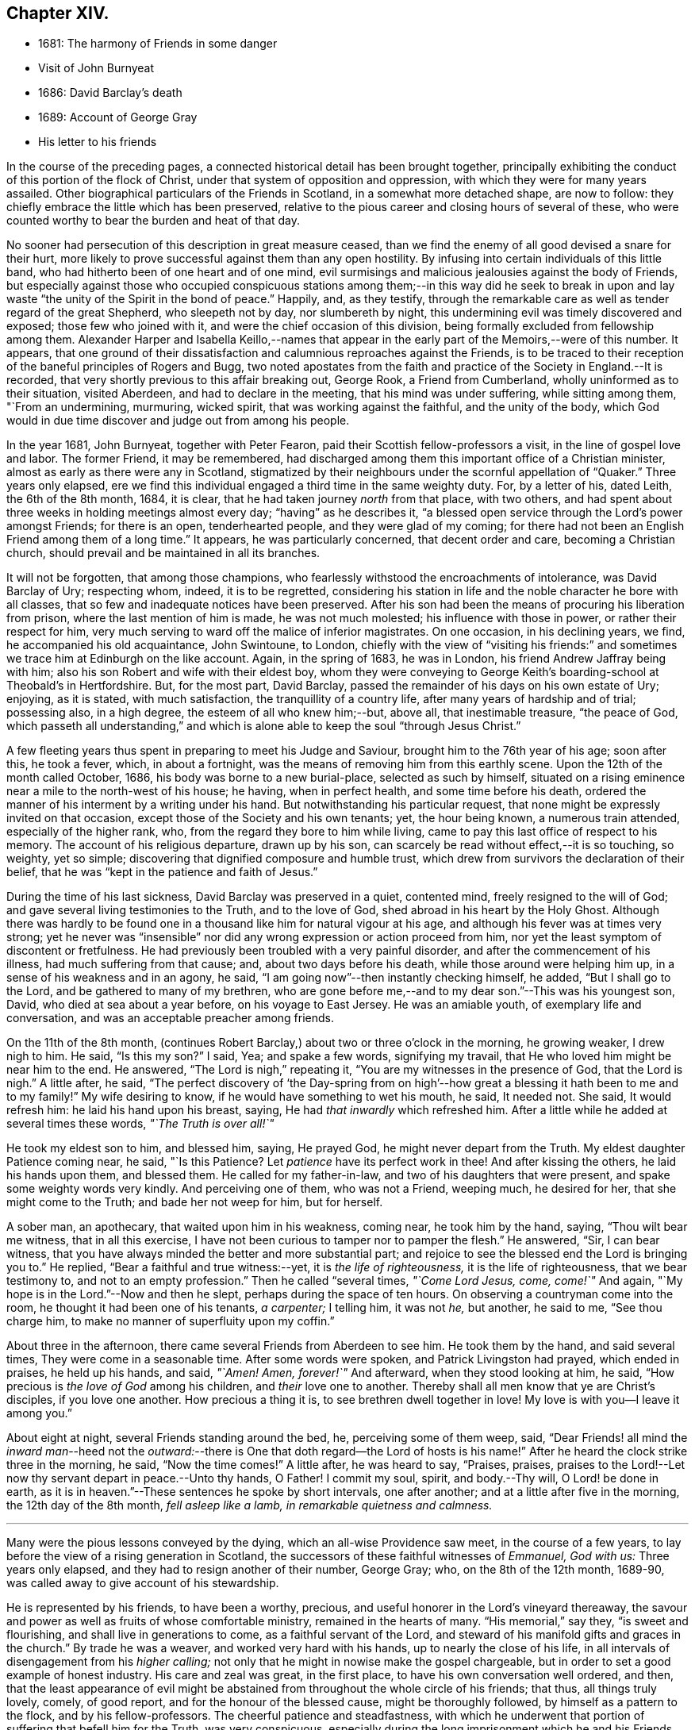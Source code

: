 == Chapter XIV.

[.chapter-synopsis]
* 1681: The harmony of Friends in some danger
* Visit of John Burnyeat
* 1686: David Barclay`'s death
* 1689: Account of George Gray
* His letter to his friends

In the course of the preceding pages,
a connected historical detail has been brought together,
principally exhibiting the conduct of this portion of the flock of Christ,
under that system of opposition and oppression,
with which they were for many years assailed.
Other biographical particulars of the Friends in Scotland,
in a somewhat more detached shape, are now to follow:
they chiefly embrace the little which has been preserved,
relative to the pious career and closing hours of several of these,
who were counted worthy to bear the burden and heat of that day.

No sooner had persecution of this description in great measure ceased,
than we find the enemy of all good devised a snare for their hurt,
more likely to prove successful against them than any open hostility.
By infusing into certain individuals of this little band,
who had hitherto been of one heart and of one mind,
evil surmisings and malicious jealousies against the body of Friends,
but especially against those who occupied conspicuous stations
among them;--in this way did he seek to break in upon and
lay waste "`the unity of the Spirit in the bond of peace.`"
Happily, and, as they testify,
through the remarkable care as well as tender regard of the great Shepherd,
who sleepeth not by day, nor slumbereth by night,
this undermining evil was timely discovered and exposed; those few who joined with it,
and were the chief occasion of this division,
being formally excluded from fellowship among them.
Alexander Harper and Isabella Keillo,--names that appear
in the early part of the Memoirs,--were of this number.
It appears,
that one ground of their dissatisfaction and calumnious reproaches against the Friends,
is to be traced to their reception of the baneful principles of Rogers and Bugg,
two noted apostates from the faith and practice of the Society in England.--It is recorded,
that very shortly previous to this affair breaking out, George Rook,
a Friend from Cumberland, wholly uninformed as to their situation, visited Aberdeen,
and had to declare in the meeting, that his mind was under suffering,
while sitting among them, "`From an undermining, murmuring, wicked spirit,
that was working against the faithful, and the unity of the body,
which God would in due time discover and judge out from among his people.

In the year 1681, John Burnyeat, together with Peter Fearon,
paid their Scottish fellow-professors a visit, in the line of gospel love and labor.
The former Friend, it may be remembered,
had discharged among them this important office of a Christian minister,
almost as early as there were any in Scotland,
stigmatized by their neighbours under the scornful appellation of "`Quaker.`"
Three years only elapsed,
ere we find this individual engaged a third time in the same weighty duty.
For, by a letter of his, dated Leith, the 6th of the 8th month, 1684, it is clear,
that he had taken journey _north_ from that place, with two others,
and had spent about three weeks in holding meetings almost every day;
"`having`" as he describes it,
"`a blessed open service through the Lord`'s power amongst Friends; for there is an open,
tenderhearted people, and they were glad of my coming;
for there had not been an English Friend among them of a long time.`"
It appears, he was particularly concerned, that decent order and care,
becoming a Christian church, should prevail and be maintained in all its branches.

It will not be forgotten, that among those champions,
who fearlessly withstood the encroachments of intolerance, was David Barclay of Ury;
respecting whom, indeed, it is to be regretted,
considering his station in life and the noble character he bore with all classes,
that so few and inadequate notices have been preserved.
After his son had been the means of procuring his liberation from prison,
where the last mention of him is made, he was not much molested;
his influence with those in power, or rather their respect for him,
very much serving to ward off the malice of inferior magistrates.
On one occasion, in his declining years, we find, he accompanied his old acquaintance,
John Swintoune, to London,
chiefly with the view of "`visiting his friends:`" and sometimes
we trace him at Edinburgh on the like account.
Again, in the spring of 1683, he was in London, his friend Andrew Jaffray being with him;
also his son Robert and wife with their eldest boy,
whom they were conveying to George Keith`'s boarding-school at Theobald`'s in Hertfordshire.
But, for the most part, David Barclay,
passed the remainder of his days on his own estate of Ury; enjoying, as it is stated,
with much satisfaction, the tranquillity of a country life,
after many years of hardship and of trial; possessing also, in a high degree,
the esteem of all who knew him;--but, above all, that inestimable treasure,
"`the peace of God,
which passeth all understanding,`" and which is alone
able to keep the soul "`through Jesus Christ.`"

A few fleeting years thus spent in preparing to meet his Judge and Saviour,
brought him to the 76th year of his age; soon after this, he took a fever, which,
in about a fortnight, was the means of removing him from this earthly scene.
Upon the 12th of the month called October, 1686,
his body was borne to a new burial-place, selected as such by himself,
situated on a rising eminence near a mile to the north-west of his house; he having,
when in perfect health, and some time before his death,
ordered the manner of his interment by a writing under his hand.
But notwithstanding his particular request,
that none might be expressly invited on that occasion,
except those of the Society and his own tenants; yet, the hour being known,
a numerous train attended, especially of the higher rank, who,
from the regard they bore to him while living,
came to pay this last office of respect to his memory.
The account of his religious departure, drawn up by his son,
can scarcely be read without effect,--it is so touching, so weighty, yet so simple;
discovering that dignified composure and humble trust,
which drew from survivors the declaration of their belief,
that he was "`kept in the patience and faith of Jesus.`"

During the time of his last sickness, David Barclay was preserved in a quiet,
contented mind, freely resigned to the will of God;
and gave several living testimonies to the Truth, and to the love of God,
shed abroad in his heart by the Holy Ghost.
Although there was hardly to be found one in a thousand
like him for natural vigour at his age,
and although his fever was at times very strong;
yet he never was "`insensible`" nor did any wrong expression or action proceed from him,
nor yet the least symptom of discontent or fretfulness.
He had previously been troubled with a very painful disorder,
and after the commencement of his illness, had much suffering from that cause; and,
about two days before his death, while those around were helping him up,
in a sense of his weakness and in an agony, he said,
"`I am going now`"--then instantly checking himself, he added,
"`But I shall go to the Lord, and be gathered to many of my brethren,
who are gone before me,--and to my dear son.`"--This was his youngest son, David,
who died at sea about a year before, on his voyage to East Jersey.
He was an amiable youth, of exemplary life and conversation,
and was an acceptable preacher among friends.

On the 11th of the 8th month,
(continues Robert Barclay,) about two or three o`'clock in the morning,
he growing weaker, I drew nigh to him.
He said, "`Is this my son?`"
I said, Yea; and spake a few words, signifying my travail,
that He who loved him might be near him to the end.
He answered, "`The Lord is nigh,`" repeating it,
"`You are my witnesses in the presence of God, that the Lord is nigh.`"
A little after, he said,
"`The perfect discovery of '`the Day-spring from on high`'--how
great a blessing it hath been to me and to my family!`"
My wife desiring to know, if he would have something to wet his mouth, he said,
It needed not.
She said, It would refresh him: he laid his hand upon his breast, saying,
He had _that inwardly_ which refreshed him.
After a little while he added at several times these words, _"`The Truth is over all!`"_

He took my eldest son to him, and blessed him, saying, He prayed God,
he might never depart from the Truth.
My eldest daughter Patience coming near, he said, "`Is this Patience?
Let _patience_ have its perfect work in thee!
And after kissing the others, he laid his hands upon them, and blessed them.
He called for my father-in-law, and two of his daughters that were present,
and spake some weighty words very kindly.
And perceiving one of them, who was not a Friend, weeping much, he desired for her,
that she might come to the Truth; and bade her not weep for him, but for herself.

A sober man, an apothecary, that waited upon him in his weakness, coming near,
he took him by the hand, saying, "`Thou wilt bear me witness, that in all this exercise,
I have not been curious to tamper nor to pamper the flesh.`"
He answered, "`Sir, I can bear witness,
that you have always minded the better and more substantial part;
and rejoice to see the blessed end the Lord is bringing you to.`"
He replied, "`Bear a faithful and true witness:--yet, it is _the life of righteousness,_
it is the life of righteousness, that we bear testimony to,
and not to an empty profession.`"
Then he called "`several times, _"`Come Lord Jesus, come, come!`"_
And again, "`My hope is in the Lord.`"--Now and then he slept,
perhaps during the space of ten hours.
On observing a countryman come into the room, he thought it had been one of his tenants,
_a carpenter;_ I telling him, it was not _he,_ but another, he said to me,
"`See thou charge him, to make no manner of superfluity upon my coffin.`"

About three in the afternoon, there came several Friends from Aberdeen to see him.
He took them by the hand, and said several times, They were come in a seasonable time.
After some words were spoken, and Patrick Livingston had prayed, which ended in praises,
he held up his hands, and said, _"`Amen!
Amen, forever!`"_
And afterward, when they stood looking at him, he said,
"`How precious is _the love of God_ among his children, and _their_ love one to another.
Thereby shall all men know that ye are Christ`'s disciples, if you love one another.
How precious a thing it is, to see brethren dwell together in love!
My love is with you--I leave it among you.`"

About eight at night, several Friends standing around the bed, he,
perceiving some of them weep, said,
"`Dear Friends! all mind the _inward man_--heed not the _outward:_--there
is One that doth regard--the Lord of hosts is his name!`"
After he heard the clock strike three in the morning, he said, "`Now the time comes!`"
A little after, he was heard to say, "`Praises, praises,
praises to the Lord!--Let now thy servant depart in peace.--Unto thy hands, O Father!
I commit my soul, spirit, and body.--Thy will, O Lord! be done in earth,
as it is in heaven.`"--These sentences he spoke by short intervals, one after another;
and at a little after five in the morning, the 12th day of the 8th month,
_fell asleep like a lamb, in remarkable quietness and calmness._

[.small-break]
'''

Many were the pious lessons conveyed by the dying, which an all-wise Providence saw meet,
in the course of a few years, to lay before the view of a rising generation in Scotland,
the successors of these faithful witnesses of _Emmanuel, God with us:_
Three years only elapsed, and they had to resign another of their number, George Gray;
who, on the 8th of the 12th month, 1689-90,
was called away to give account of his stewardship.

He is represented by his friends, to have been a worthy, precious,
and useful honorer in the Lord`'s vineyard thereaway,
the savour and power as well as fruits of whose comfortable ministry,
remained in the hearts of many.
"`His memorial,`" say they, "`is sweet and flourishing,
and shall live in generations to come, as a faithful servant of the Lord,
and steward of his manifold gifts and graces in the church.`"
By trade he was a weaver, and worked very hard with his hands,
up to nearly the close of his life,
in all intervals of disengagement from his _higher calling;_
not only that he might in nowise make the gospel chargeable,
but in order to set a good example of honest industry.
His care and zeal was great, in the first place,
to have his own conversation well ordered, and then,
that the least appearance of evil might be abstained
from throughout the whole circle of his friends;
that thus, all things truly lovely, comely, of good report,
and for the honour of the blessed cause, might be thoroughly followed,
by himself as a pattern to the flock, and by his fellow-professors.
The cheerful patience and steadfastness,
with which he underwent that portion of suffering that befell him for the Truth,
was very conspicuous,
especially during the long imprisonment which he and his Friends sustained at Aberdeen.

He was one much exercised and engaged on all public occasions, as at fairs and markets;
especially would he, when under close confinement,
often address the people from his prison-windows--indeed, it was _there,_
that he was first put forth in that service.
He not only endured much in his person,
counting it joy to suffer shame for the Lord Jesus, that _His power_ might rest upon him;
but was permitted to undergo the spoiling of "`a great part
of the mean outward substance`" which he possessed.
He loved to spend and be spent in the service of his good Master;
so great was his zeal in this respect, that it seemed _to consume his natural strength:_
thus, he swiftly ran out his blessed race,
laying down his earthly tabernacle as early as the 49th year of his age.
A little before his departure, being filled with the power of the Lord,
he gave weighty exhortation and counsel to all that were present,
especially to his children.
To some Friends who came to see him, he declared,
_He had not kept back the word and counsel of the Lord from them; and now he could say,
it was good doctrine to leave nothing to do till a dying bed._

A letter addressed by George Gray to the Friends of the country meeting at Colliehill,
at a time when he was very young in the Truth, and but entering into his public ministry,
may serve,
not only "`for some taste of his spirit;`" but as depicting
also in certain respects the state of that meeting,
for whose advancement in grace, and in saving knowledge, we may remember,
George Gray was especially interested.
It is dated from the Tolbooth of Aberdeen, the 8th of the 3rd month, 1676.

[.embedded-content-document.epistle]
--

[.salutation]
My dear Friends in the Truth!

The salutation of life and love be multiplied in and among you,
from the Father of love and life!

In the sense of the pure love of God, which flows in my heart towards you,
do I warn and exhort you, _to walk in the cross of our Lord Jesus Christ,_
which crucifieth us to the world and the world to us.
And watch in patience, and meekness,
and calmness of spirit against everything that would draw out the mind, in any measure,
from _the true meeting-place,_ either in or out of meeting.
For truly, my Friends, he or she that doth not watch diligently _out of meeting,_
but let their minds go a gadding to the ends of the earth,
and take no heed to have them gathered in _before_ they come to meeting--truly,
it is no wonder to see such disappointed.
And therefore, my dear Friends, be careful, every one in particular,
to have your minds stayed upon the Lord, and the Lord will not be wanting to you;
for great is his condescending to us in this day,
and wonderful is his work to those that truly watch and wait upon him!

Therefore, my dear Friends, every one know your place, and let not any go out,
nor look out beyond your measures; and let none speak, nor sing, nor sigh, nor groan,
but in a true sense of their conditions;
and let none make haste _to speak any thing before the Lord,_
which they know not to be from the true power; but all wait for the power and life,
and the love of God.
For, truly, where the love of God is not placed in the heart,
the true power will not attend their performances,
neither will God regard their speech or prayer.
Therefore, dear Friends, dwell in love, and walk in love towards all men and women;
and feel the love of God in your hearts flowing forth to all,
whether they love you or hate you.
For where hatred is brought forth against any person, upon whatsoever account it be,
although you may think the cause just, yet it will separate you from the love of God;
for envy and hatred are of the devil, and _he_ is there where _this_ is;
and Christ Jesus will not dwell with _him_ in unity.
And therefore, my dear brethren and sisters,
love one another with that love wherewith _Christ_ hath loved you,
and likewise your enemies; for love gathereth to God, but envy scattered.
Therefore, I warn you, in the fear and dread of the everlasting God,
that ye be not _hinderers of the work of the Lord;_ for dreadful will their portion be,
that let or hinder it in this day, or _bring an evil report upon it._
So, take warning, my Friends, and every one look to their way,
and to the prosperity of Truth.
And, my Friends, I thought the zeal of Truth should have had more effect upon _some,_
than I see it hath; but I shall forbear,
leaving every one to their own Master:--but they that _follow for loaves and fishes,_
when they get them not, will fail even in _that_ zeal also.

My little children, love one another.

[.signed-section-signature]
George Gray.

--
